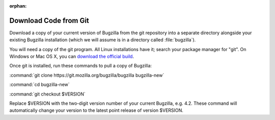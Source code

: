 :orphan:

Download Code from Git
======================

Download a copy of your current version of Bugzilla from the git repository
into a separate directory alongside your existing Bugzilla installation
(which we will assume is in a directory called :file:`bugzilla`).

You will need a copy of the git program. All Linux installations have it;
search your package manager for "git". On Windows or Mac OS X, you can
`download the official build <http://www.git-scm.com/downloads>`_.

Once git is installed, run these commands to pull a copy of Bugzilla:

:command:`git clone https://git.mozilla.org/bugzilla/bugzilla bugzilla-new`

:command:`cd bugzilla-new`

:command:`git checkout $VERSION`

Replace $VERSION with the two-digit version number of your current Bugzilla, e.g.
4.2. These command will automatically change your version to the latest
point release of version $VERSION.

